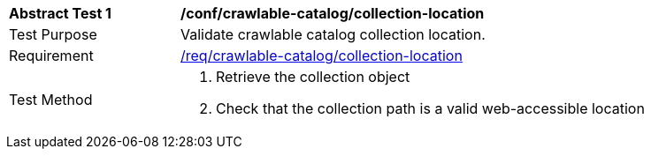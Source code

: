 [[ats_crawlable-catalog_collection-location]]
[width="90%",cols="2,6a"]
|===
^|*Abstract Test {counter:ats-id}* |*/conf/crawlable-catalog/collection-location*
^|Test Purpose |Validate crawlable catalog collection location.
^|Requirement |<<req_crawlable-catalog_collection-location,/req/crawlable-catalog/collection-location>>
^|Test Method |. Retrieve the collection object
. Check that the collection path is a valid web-accessible location
|===
